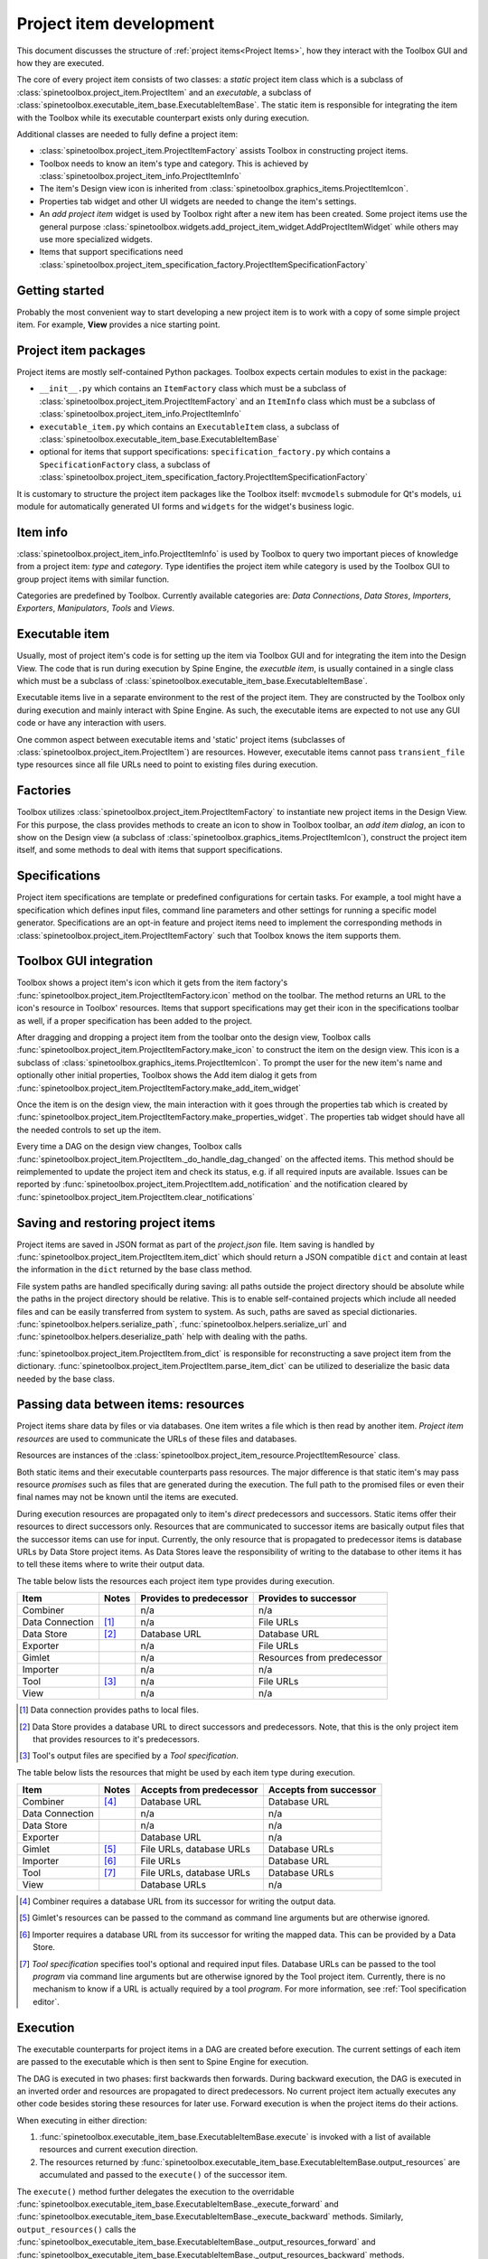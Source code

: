.. _Project item development:

Project item development
========================

This document discusses the structure of :ref:`project items<Project Items>`,
how they interact with the Toolbox GUI and how they are executed.

The core of every project item consists of two classes:
a *static* project item class which is a subclass of :class:`spinetoolbox.project_item.ProjectItem`
and an *executable*, a subclass of :class:`spinetoolbox.executable_item_base.ExecutableItemBase`.
The static item is responsible for integrating the item with the Toolbox while
its executable counterpart exists only during execution.

Additional classes are needed to fully define a project item:

* :class:`spinetoolbox.project_item.ProjectItemFactory` assists Toolbox in constructing project items.
* Toolbox needs to know an item's type and category. This is achieved by
  :class:`spinetoolbox.project_item_info.ProjectItemInfo`
* The item's Design view icon is inherited from :class:`spinetoolbox.graphics_items.ProjectItemIcon`.
* Properties tab widget and other UI widgets are needed to change the item's settings.
* An *add project item* widget is used by Toolbox right after a new item has been created.
  Some project items use the general purpose
  :class:`spinetoolbox.widgets.add_project_item_widget.AddProjectItemWidget`
  while others may use more specialized widgets.
* Items that support specifications need
  :class:`spinetoolbox.project_item_specification_factory.ProjectItemSpecificationFactory`

Getting started
---------------

Probably the most convenient way to start developing a new project item is to work with a copy of some simple
project item. For example, **View** provides a nice starting point.

Project item packages
---------------------

Project items are mostly self-contained Python packages.
Toolbox expects certain modules to exist in the package:

* ``__init__.py`` which contains an ``ItemFactory`` class which must be a subclass of
  :class:`spinetoolbox.project_item.ProjectItemFactory` and an ``ItemInfo`` class which must be a subclass of
  :class:`spinetoolbox.project_item_info.ProjectItemInfo`
* ``executable_item.py`` which contains an ``ExecutableItem`` class, a subclass of
  :class:`spinetoolbox.executable_item_base.ExecutableItemBase`
* optional for items that support specifications: ``specification_factory.py`` which contains a ``SpecificationFactory``
  class, a subclass of :class:`spinetoolbox.project_item_specification_factory.ProjectItemSpecificationFactory`

It is customary to structure the project item packages like the Toolbox itself: ``mvcmodels`` submodule for Qt's
models, ``ui`` module for automatically generated UI forms and ``widgets`` for the widget's business logic.

Item info
---------

:class:`spinetoolbox.project_item_info.ProjectItemInfo` is used by Toolbox to query two important pieces of knowledge
from a project item: *type* and *category*. Type identifies the project item while category is used
by the Toolbox GUI to group project items with similar function.

Categories are predefined by Toolbox. Currently available categories are: *Data Connections*, *Data Stores*,
*Importers*, *Exporters*, *Manipulators*, *Tools* and *Views*.

Executable item
---------------

Usually, most of project item's code is for setting up the item via Toolbox GUI and for integrating the
item into the Design View. The code that is run during execution by Spine Engine, the *executble item*,
is usually contained in a single class which must be a subclass of
:class:`spinetoolbox.executable_item_base.ExecutableItemBase`.

Executable items live in a separate environment to the rest of the project item. They are constructed
by the Toolbox only during execution and mainly interact with Spine Engine. As such, the executable items
are expected to not use any GUI code or have any interaction with users.

One common aspect between executable items and 'static' project items (subclasses of
:class:`spinetoolbox.project_item.ProjectItem`) are resources. However,
executable items cannot pass ``transient_file`` type resources since all file URLs need to point to
existing files during execution.

Factories
---------

Toolbox utilizes :class:`spinetoolbox.project_item.ProjectItemFactory` to instantiate new project items
in the Design View. For this purpose, the class provides methods to create an icon to show in Toolbox toolbar,
an *add item dialog*, an icon to show on the Design view (a subclass of
:class:`spinetoolbox.graphics_items.ProjectItemIcon`), construct the project item itself,
and some methods to deal with items that support specifications.

Specifications
--------------

Project item specifications are template or predefined configurations for certain tasks. For example, a tool might have
a specification which defines input files, command line parameters and other settings for running a specific model
generator. Specifications are an opt-in feature and project items need to implement the corresponding methods
in :class:`spinetoolbox.project_item.ProjectItemFactory` such that Toolbox knows the item supports them.

Toolbox GUI integration
-----------------------

Toolbox shows a project item's icon which it gets from the item factory's
:func:`spinetoolbox.project_item.ProjectItemFactory.icon` method on the toolbar. The method returns an URL to the
icon's resource in Toolbox' resources. Items that support specifications may get their icon in the specifications
toolbar as well, if a proper specification has been added to the project.

After dragging and dropping a project item from the toolbar onto the design view, Toolbox calls
:func:`spinetoolbox.project_item.ProjectItemFactory.make_icon` to construct the item on the design view. This icon
is a subclass of :class:`spinetoolbox.graphics_items.ProjectItemIcon`. To prompt the user for the new item's name
and optionally other initial properties, Toolbox shows the Add item dialog it gets from
:func:`spinetoolbox.project_item.ProjectItemFactory.make_add_item_widget`

Once the item is on the design view, the main interaction with it goes through the properties tab which is created
by :func:`spinetoolbox.project_item.ProjectItemFactory.make_properties_widget`. The properties tab widget should have
all the needed controls to set up the item.

Every time a DAG on the design view changes, Toolbox calls
:func:`spinetoolbox.project_item.ProjectItem._do_handle_dag_changed` on the affected items. This method should be
reimplemented to update the project item and check its status, e.g. if all required inputs are available. Issues can
be reported by :func:`spinetoolbox.project_item.ProjectItem.add_notification` and the notification cleared by
:func:`spinetoolbox.project_item.ProjectItem.clear_notifications`

Saving and restoring project items
----------------------------------

Project items are saved in JSON format as part of the `project.json` file. Item saving is handled by
:func:`spinetoolbox.project_item.ProjectItem.item_dict` which should return a JSON compatible ``dict`` and
contain at least the information in the ``dict`` returned by the base class method.

File system paths are handled specifically during saving: all paths outside the project directory should be absolute
while the paths in the project directory should be relative. This is to enable self-contained projects which include
all needed files and can be easily transferred from system to system. As such, paths are saved as special dictionaries.
:func:`spinetoolbox.helpers.serialize_path`, :func:`spinetoolbox.helpers.serialize_url` and
:func:`spinetoolbox.helpers.deserialize_path` help with dealing with the paths.

:func:`spinetoolbox.project_item.ProjectItem.from_dict` is responsible for reconstructing a save project item
from the dictionary. :func:`spinetoolbox.project_item.ProjectItem.parse_item_dict` can be utilized to deserialize
the basic data needed by the base class.

Passing data between items: resources
-------------------------------------

Project items share data by files or via databases. One item writes a file which is then read by another item.
*Project item resources* are used to communicate the URLs of these files and databases.

Resources are instances of the :class:`spinetoolbox.project_item_resource.ProjectItemResource` class.

Both static items and their executable counterparts pass resources.
The major difference is that static item's may pass resource *promises*
such as files that are generated during the execution.
The full path to the promised files or even their final names may not be known until the items are executed.

During execution resources are propagated only to item's *direct* predecessors and successors.
Static items offer their resources to direct successors only.
Resources that are communicated to successor items are basically output files
that the successor items can use for input.
Currently, the only resource that is propagated to predecessor items is database URLs by Data Store project items.
As Data Stores leave the responsibility of writing to the database to other items
it has to tell these items where to write their output data.

The table below lists the resources each project item type provides during execution.

+-----------------+-------+-------------------------+----------------------------+
| Item            | Notes | Provides to predecessor | Provides to successor      |
+=================+=======+=========================+============================+
| Combiner        |       | n/a                     | n/a                        |
+-----------------+-------+-------------------------+----------------------------+
| Data Connection | [#]_  | n/a                     | File URLs                  |
+-----------------+-------+-------------------------+----------------------------+
| Data Store      | [#]_  | Database URL            | Database URL               |
+-----------------+-------+-------------------------+----------------------------+
| Exporter        |       | n/a                     | File URLs                  |
+-----------------+-------+-------------------------+----------------------------+
| Gimlet          |       | n/a                     | Resources from predecessor |
+-----------------+-------+-------------------------+----------------------------+
| Importer        |       | n/a                     | n/a                        |
+-----------------+-------+-------------------------+----------------------------+
| Tool            | [#]_  | n/a                     | File URLs                  |
+-----------------+-------+-------------------------+----------------------------+
| View            |       | n/a                     | n/a                        |
+-----------------+-------+-------------------------+----------------------------+

.. [#] Data connection provides paths to local files.
.. [#] Data Store provides a database URL to direct successors and predecessors. Note, that this is the
   only project item that provides resources to it's predecessors.
.. [#] Tool's output files are specified by a *Tool specification*.

The table below lists the resources that might be used by each item type during execution.

+-----------------+-------+---------------------------+------------------------+
| Item            | Notes | Accepts from predecessor  | Accepts from successor |
+=================+=======+===========================+========================+
| Combiner        | [#]_  | Database URL              | Database URL           |
+-----------------+-------+---------------------------+------------------------+
| Data Connection |       | n/a                       | n/a                    |
+-----------------+-------+---------------------------+------------------------+
| Data Store      |       | n/a                       | n/a                    |
+-----------------+-------+---------------------------+------------------------+
| Exporter        |       | Database URL              | n/a                    |
+-----------------+-------+---------------------------+------------------------+
| Gimlet          | [#]_  | File URLs, database URLs  | Database URLs          |
+-----------------+-------+---------------------------+------------------------+
| Importer        | [#]_  | File URLs                 | Database URL           |
+-----------------+-------+---------------------------+------------------------+
| Tool            | [#]_  | File URLs, database URLs  | Database URLs          |
+-----------------+-------+---------------------------+------------------------+
| View            |       | Database URLs             | n/a                    |
+-----------------+-------+---------------------------+------------------------+

.. [#] Combiner requires a database URL from its successor for writing the output data.
.. [#] Gimlet's resources can be passed to the command as command line arguments but are otherwise ignored.
.. [#] Importer requires a database URL from its successor for writing the mapped data.
   This can be provided by a Data Store.
.. [#] *Tool specification* specifies tool's optional and required input files.
   Database URLs can be passed to the tool *program* via command line arguments but are
   otherwise ignored by the Tool project item. Currently, there is no mechanism to know if a URL is
   actually required by a tool *program*. For more information, see :ref:`Tool specification editor`.


Execution
---------

The executable counterparts for project items in a DAG are created before execution.
The current settings of each item are passed to the executable
which is then sent to Spine Engine for execution.

The DAG is executed in two phases: first backwards then forwards.
During backward execution, the DAG is executed in an inverted order
and resources are propagated to direct predecessors.
No current project item actually executes any other code besides storing these resources for later use.
Forward execution is when the project items do their actions.

When executing in either direction:

#. :func:`spinetoolbox.executable_item_base.ExecutableItemBase.execute` is invoked with a list of available resources
   and current execution direction.
#. The resources returned by :func:`spinetoolbox.executable_item_base.ExecutableItemBase.output_resources` are
   accumulated and passed to the ``execute()`` of the successor item.

The ``execute()`` method further delegates the execution to the overridable
:func:`spinetoolbox.executable_item_base.ExecutableItemBase._execute_forward` and
:func:`spinetoolbox.executable_item_base.ExecutableItemBase._execute_backward` methods.
Similarly, ``output_resources()`` calls the
:func:`spinetoolbox_executable_item_base.ExecutableItemBase._output_resources_forward` and
:func:`spinetoolbox_executable_item_base.ExecutableItemBase._output_resources_backward` methods.

The executable items need additional properties to function.
The table below lists the properties for each item.
Basically, these are the arguments that are provided to each executable's ``__init__`` method.

+-----------------+-------+--------------------------+
| Item            | Notes | Properties               |
+=================+=======+==========================+
| Combiner        |       | Log directory            |
+                 +-------+--------------------------+
|                 | [#]_  | Cancel on error flag     |
+-----------------+-------+--------------------------+
| Data Connection | [#]_  | File references          |
+                 +-------+--------------------------+
|                 | [#]_  | Data files               |
+-----------------+-------+--------------------------+
| Data Store      |       | Database URL             |
+-----------------+-------+--------------------------+
| Gimlet          |       | Shell name               |
+                 +-------+--------------------------+
|                 | [#]_  | Command                  |
+                 +-------+--------------------------+
|                 |       | Work directory           |
+                 +-------+--------------------------+
|                 |       | Data files               |
+-----------------+-------+--------------------------+
| Exporter        |       | Export settings          |
+                 +-------+--------------------------+
|                 |       | Output directory         |
+                 +-------+--------------------------+
|                 | [#]_  | GAMS system directory    |
+                 +-------+--------------------------+
|                 | [#]_  | Cancel on error flag     |
+-----------------+-------+--------------------------+
| Importer        |       | Mapping settings         |
+                 +-------+--------------------------+
|                 |       | Log directory            |
+                 +-------+--------------------------+
|                 | [#]_  | Python system directory  |
+                 +-------+--------------------------+
|                 | [#]_  | GAMS system directory    |
+                 +-------+--------------------------+
|                 | [#]_  | Cancel on error flag     |
+-----------------+-------+--------------------------+
| Tool            |       | Work directory           |
+                 +-------+--------------------------+
|                 |       | Output directory         |
+                 +-------+--------------------------+
|                 |       | Tool specification       |
+                 +-------+--------------------------+
|                 |       | Command line arguments   |
+-----------------+-------+--------------------------+
| View            |       | n/a                      |
+-----------------+-------+--------------------------+

.. [#] A flag indicating if the combine database operation should stop when an error is encountered.
.. [#] Path to files which can be anywhere in the file system.
.. [#] Files which reside in the item's data directory.
.. [#] Including command line arguments.
.. [#] Path to the directory which contains a GAMS installation.
   Required to find the libraries needed for writing ``.gdx`` files.
.. [#] Path to the directory which contains a Python installation.
   Required to run the import operation in a separate process.
.. [#] Path to the directory which contains a GAMS installation.
   Required to find the libraries needed for reading ``.gdx`` files.
.. [#] A flag indicating if the export operation should stop when an error is encountered.
.. [#] A flag indicating if the import operation should stop when an error is encountered.
